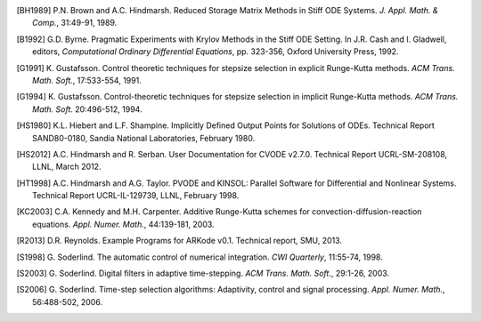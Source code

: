 .. _References:

.. only:: html

   References
   ==========

.. [BH1989] P.N. Brown and A.C. Hindmarsh. Reduced Storage
   Matrix Methods in Stiff ODE Systems. *J. Appl. Math. & Comp.*,
   31:49-91, 1989.

.. [B1992] G.D. Byrne. Pragmatic Experiments with Krylov Methods
   in the Stiff ODE Setting.  In J.R. Cash and I. Gladwell, editors,
   *Computational Ordinary Differential Equations*, pp. 323-356,
   Oxford University Press, 1992.

.. [G1991] K. Gustafsson.  Control theoretic techniques for
   stepsize selection in explicit Runge-Kutta methods. *ACM
   Trans. Math. Soft.*, 17:533-554, 1991.

.. [G1994] K. Gustafsson.  Control-theoretic techniques for
   stepsize selection in implicit Runge-Kutta methods. *ACM
   Trans. Math. Soft.* 20:496-512, 1994.

.. [HS1980] K.L. Hiebert and L.F. Shampine.  Implicitly
   Defined Output Points for Solutions of ODEs.  Technical Report
   SAND80-0180, Sandia National Laboratories, February 1980.

.. [HS2012] A.C. Hindmarsh and R. Serban. User
   Documentation for CVODE v2.7.0. Technical Report UCRL-SM-208108,
   LLNL, March 2012.

.. [HT1998] A.C. Hindmarsh and A.G. Taylor.  PVODE and
   KINSOL: Parallel Software for Differential and Nonlinear Systems.
   Technical Report UCRL-IL-129739, LLNL, February 1998.

.. [KC2003] C.A. Kennedy and M.H. Carpenter. Additive
   Runge-Kutta schemes for convection-diffusion-reaction
   equations. *Appl. Numer. Math.*, 44:139-181, 2003.

.. [R2013] D.R. Reynolds. Example Programs for ARKode
   v0.1.  Technical report, SMU, 2013.

.. [S1998] G. Soderlind. The automatic control of numerical
   integration.  *CWI Quarterly*, 11:55-74, 1998.

.. [S2003] G. Soderlind. Digital filters in adaptive
   time-stepping.  *ACM Trans. Math. Soft.*, 29:1-26, 2003.

.. [S2006] G. Soderlind. Time-step selection algorithms:
   Adaptivity, control and signal processing. *Appl. Numer. Math.*,
   56:488-502, 2006. 

